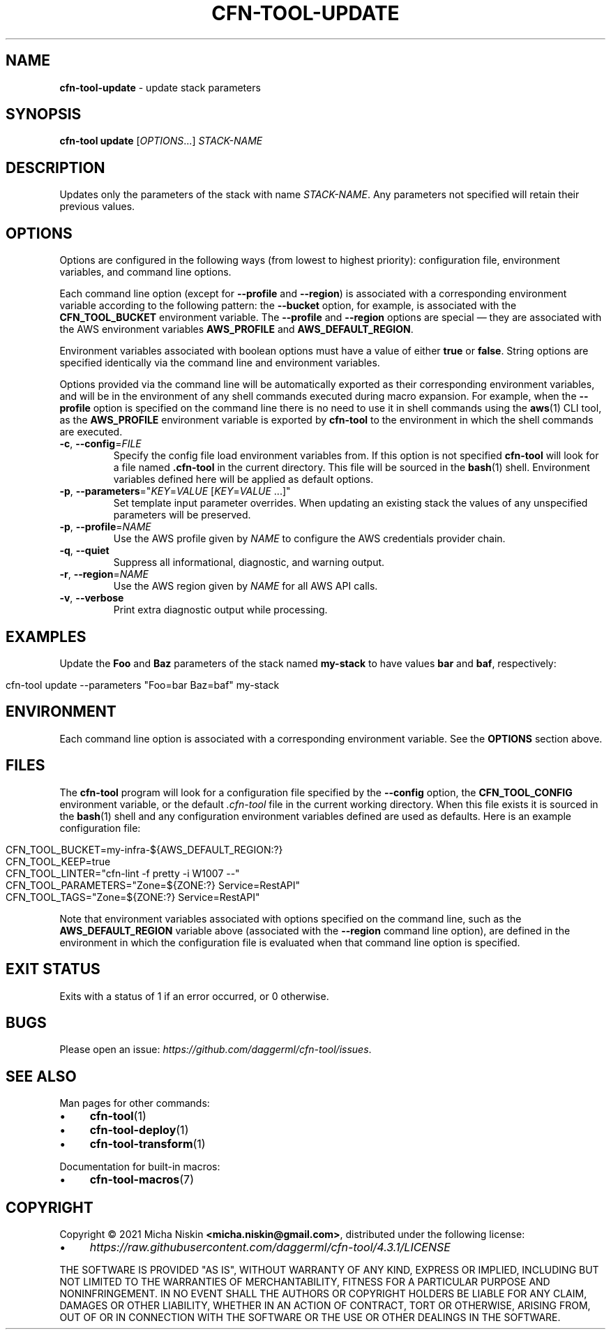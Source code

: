 .\" generated with Ronn/v0.7.3
.\" http://github.com/rtomayko/ronn/tree/0.7.3
.
.TH "CFN\-TOOL\-UPDATE" "1" "April 2021" "CloudFormation Tools 4.3.1" "CloudFormation Tools"
.
.SH "NAME"
\fBcfn\-tool\-update\fR \- update stack parameters
.
.SH "SYNOPSIS"
\fBcfn\-tool\fR \fBupdate\fR [\fIOPTIONS\fR\.\.\.] \fISTACK\-NAME\fR
.
.SH "DESCRIPTION"
Updates only the parameters of the stack with name \fISTACK\-NAME\fR\. Any parameters not specified will retain their previous values\.
.
.SH "OPTIONS"
Options are configured in the following ways (from lowest to highest priority): configuration file, environment variables, and command line options\.
.
.P
Each command line option (except for \fB\-\-profile\fR and \fB\-\-region\fR) is associated with a corresponding environment variable according to the following pattern: the \fB\-\-bucket\fR option, for example, is associated with the \fBCFN_TOOL_BUCKET\fR environment variable\. The \fB\-\-profile\fR and \fB\-\-region\fR options are special \(em they are associated with the AWS environment variables \fBAWS_PROFILE\fR and \fBAWS_DEFAULT_REGION\fR\.
.
.P
Environment variables associated with boolean options must have a value of either \fBtrue\fR or \fBfalse\fR\. String options are specified identically via the command line and environment variables\.
.
.P
Options provided via the command line will be automatically exported as their corresponding environment variables, and will be in the environment of any shell commands executed during macro expansion\. For example, when the \fB\-\-profile\fR option is specified on the command line there is no need to use it in shell commands using the \fBaws\fR(1) CLI tool, as the \fBAWS_PROFILE\fR environment variable is exported by \fBcfn\-tool\fR to the environment in which the shell commands are executed\.
.
.TP
\fB\-c\fR, \fB\-\-config\fR=\fIFILE\fR
Specify the config file load environment variables from\. If this option is not specified \fBcfn\-tool\fR will look for a file named \fB\.cfn\-tool\fR in the current directory\. This file will be sourced in the \fBbash\fR(1) shell\. Environment variables defined here will be applied as default options\.
.
.TP
\fB\-p\fR, \fB\-\-parameters\fR="\fIKEY\fR=\fIVALUE\fR [\fIKEY\fR=\fIVALUE\fR \.\.\.]"
Set template input parameter overrides\. When updating an existing stack the values of any unspecified parameters will be preserved\.
.
.TP
\fB\-p\fR, \fB\-\-profile\fR=\fINAME\fR
Use the AWS profile given by \fINAME\fR to configure the AWS credentials provider chain\.
.
.TP
\fB\-q\fR, \fB\-\-quiet\fR
Suppress all informational, diagnostic, and warning output\.
.
.TP
\fB\-r\fR, \fB\-\-region\fR=\fINAME\fR
Use the AWS region given by \fINAME\fR for all AWS API calls\.
.
.TP
\fB\-v\fR, \fB\-\-verbose\fR
Print extra diagnostic output while processing\.
.
.SH "EXAMPLES"
Update the \fBFoo\fR and \fBBaz\fR parameters of the stack named \fBmy\-stack\fR to have values \fBbar\fR and \fBbaf\fR, respectively:
.
.IP "" 4
.
.nf

cfn\-tool update \-\-parameters "Foo=bar Baz=baf" my\-stack
.
.fi
.
.IP "" 0
.
.SH "ENVIRONMENT"
Each command line option is associated with a corresponding environment variable\. See the \fBOPTIONS\fR section above\.
.
.SH "FILES"
The \fBcfn\-tool\fR program will look for a configuration file specified by the \fB\-\-config\fR option, the \fBCFN_TOOL_CONFIG\fR environment variable, or the default \fI\.cfn\-tool\fR file in the current working directory\. When this file exists it is sourced in the \fBbash\fR(1) shell and any configuration environment variables defined are used as defaults\. Here is an example configuration file:
.
.IP "" 4
.
.nf

CFN_TOOL_BUCKET=my\-infra\-${AWS_DEFAULT_REGION:?}
CFN_TOOL_KEEP=true
CFN_TOOL_LINTER="cfn\-lint \-f pretty \-i W1007 \-\-"
CFN_TOOL_PARAMETERS="Zone=${ZONE:?} Service=RestAPI"
CFN_TOOL_TAGS="Zone=${ZONE:?} Service=RestAPI"
.
.fi
.
.IP "" 0
.
.P
Note that environment variables associated with options specified on the command line, such as the \fBAWS_DEFAULT_REGION\fR variable above (associated with the \fB\-\-region\fR command line option), are defined in the environment in which the configuration file is evaluated when that command line option is specified\.
.
.SH "EXIT STATUS"
Exits with a status of 1 if an error occurred, or 0 otherwise\.
.
.SH "BUGS"
Please open an issue: \fIhttps://github\.com/daggerml/cfn\-tool/issues\fR\.
.
.SH "SEE ALSO"
Man pages for other commands:
.
.IP "\(bu" 4
\fBcfn\-tool\fR(1)
.
.IP "\(bu" 4
\fBcfn\-tool\-deploy\fR(1)
.
.IP "\(bu" 4
\fBcfn\-tool\-transform\fR(1)
.
.IP "" 0
.
.P
Documentation for built\-in macros:
.
.IP "\(bu" 4
\fBcfn\-tool\-macros\fR(7)
.
.IP "" 0
.
.SH "COPYRIGHT"
Copyright © 2021 Micha Niskin \fB<micha\.niskin@gmail\.com>\fR, distributed under the following license:
.
.IP "\(bu" 4
\fIhttps://raw\.githubusercontent\.com/daggerml/cfn\-tool/4\.3\.1/LICENSE\fR
.
.IP "" 0
.
.P
THE SOFTWARE IS PROVIDED "AS IS", WITHOUT WARRANTY OF ANY KIND, EXPRESS OR IMPLIED, INCLUDING BUT NOT LIMITED TO THE WARRANTIES OF MERCHANTABILITY, FITNESS FOR A PARTICULAR PURPOSE AND NONINFRINGEMENT\. IN NO EVENT SHALL THE AUTHORS OR COPYRIGHT HOLDERS BE LIABLE FOR ANY CLAIM, DAMAGES OR OTHER LIABILITY, WHETHER IN AN ACTION OF CONTRACT, TORT OR OTHERWISE, ARISING FROM, OUT OF OR IN CONNECTION WITH THE SOFTWARE OR THE USE OR OTHER DEALINGS IN THE SOFTWARE\.
